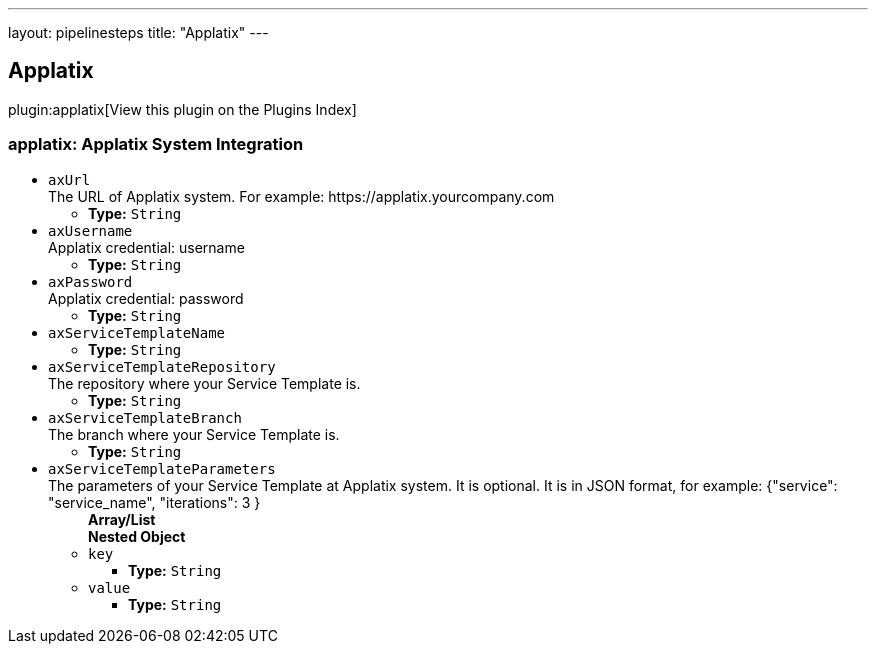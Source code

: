 ---
layout: pipelinesteps
title: "Applatix"
---

:notitle:
:description:
:author:
:email: jenkinsci-users@googlegroups.com
:sectanchors:
:toc: left

== Applatix

plugin:applatix[View this plugin on the Plugins Index]

=== +applatix+: Applatix System Integration
++++
<ul><li><code>axUrl</code>
<div><div>
  The URL of Applatix system. For example: https://applatix.yourcompany.com 
</div></div>

<ul><li><b>Type:</b> <code>String</code></li></ul></li>
<li><code>axUsername</code>
<div><div>
  Applatix credential: username 
</div></div>

<ul><li><b>Type:</b> <code>String</code></li></ul></li>
<li><code>axPassword</code>
<div><div>
  Applatix credential: password 
</div></div>

<ul><li><b>Type:</b> <code>String</code></li></ul></li>
<li><code>axServiceTemplateName</code>
<ul><li><b>Type:</b> <code>String</code></li></ul></li>
<li><code>axServiceTemplateRepository</code>
<div><div>
  The repository where your Service Template is. 
</div></div>

<ul><li><b>Type:</b> <code>String</code></li></ul></li>
<li><code>axServiceTemplateBranch</code>
<div><div>
  The branch where your Service Template is. 
</div></div>

<ul><li><b>Type:</b> <code>String</code></li></ul></li>
<li><code>axServiceTemplateParameters</code>
<div><div>
  The parameters of your Service Template at Applatix system. It is optional. It is in JSON format, for example: {"service": "service_name", "iterations": 3 } 
</div></div>

<ul><b>Array/List</b><br/>
<b>Nested Object</b>
<li><code>key</code>
<ul><li><b>Type:</b> <code>String</code></li></ul></li>
<li><code>value</code>
<ul><li><b>Type:</b> <code>String</code></li></ul></li>
</ul></li>
</ul>


++++
